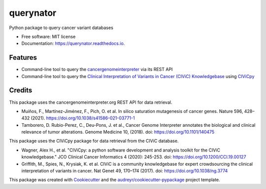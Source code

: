 ==========
querynator
==========


.. image:: https://img.shields.io/pypi/v/querynator.svg
        :target: https://pypi.python.org/pypi/querynator

.. image:: https://img.shields.io/endpoint.svg?url=https%3A%2F%2Factions-badge.atrox.dev%2Fqbic-pipelines%2Fquerynator%2Fbadge%3Fref%3Dmaster&style=flat-square
        :target: https://actions-badge.atrox.dev/qbic-pipelines/querynator/goto?ref=master

.. image:: https://img.shields.io/badge/code%20style-black-000000.svg
        :target: https://github.com/psf/black

.. image:: https://img.shields.io/badge/code%20style-prettier-ff69b4.svg
        :target: https://github.com/prettier/prettier

.. image:: https://img.shields.io/badge/%20imports-isort-%231674b1?style=flat&labelColor=ef8336
        :target: https://pycqa.github.io/isort

.. image:: https://readthedocs.org/projects/querynator/badge/?version=latest
        :target: https://querynator.readthedocs.io/en/latest/?version=latest
        :alt: Documentation Status




Python package to query cancer variant databases


* Free software: MIT license
* Documentation: https://querynator.readthedocs.io.


Features
--------

* Command-line tool to query the `cancergenomeinterpreter <https://www.cancergenomeinterpreter.org/home>`_ via its REST API
* Command-line tool to query the `Clinical Interpretation of Variants in Cancer (CIViC) Knowledgebase <https://civicdb.org/>`_ using `CIViCpy <https://docs.civicpy.org/en/latest/>`_

Credits
-------

This package uses the cancergenomeinterpreter.org REST API for data retrieval.

* Muiños, F., Martínez-Jiménez, F., Pich, O. et al. In silico saturation mutagenesis of cancer genes. Nature 596, 428–432 (2021). https://doi.org/10.1038/s41586-021-03771-1
* Tamborero, D. Rubio-Perez, C., Deu-Pons, J. et al., Cancer Genome Interpreter annotates the biological and clinical relevance of tumor alterations. Genome Medicine 10, (2018). doi: https://doi.org/10.1101/140475

This package uses the CIViCpy package for data retrieval from the CIViC database.

* Wagner, Alex H., et al. "CIViCpy: a python software development and analysis toolkit for the CIViC knowledgebase." JCO Clinical Cancer Informatics 4 (2020): 245-253. doi: https://doi.org/10.1200/CCI.19.00127
* Griffith, M., Spies, N., Krysiak, K. et al. CIViC is a community knowledgebase for expert crowdsourcing the clinical interpretation of variants in cancer. Nat Genet 49, 170–174 (2017). doi: https://doi.org/10.1038/ng.3774

This package was created with Cookiecutter_ and the `audreyr/cookiecutter-pypackage`_ project template.

.. _Cookiecutter: https://github.com/audreyr/cookiecutter
.. _`audreyr/cookiecutter-pypackage`: https://github.com/audreyr/cookiecutter-pypackage
